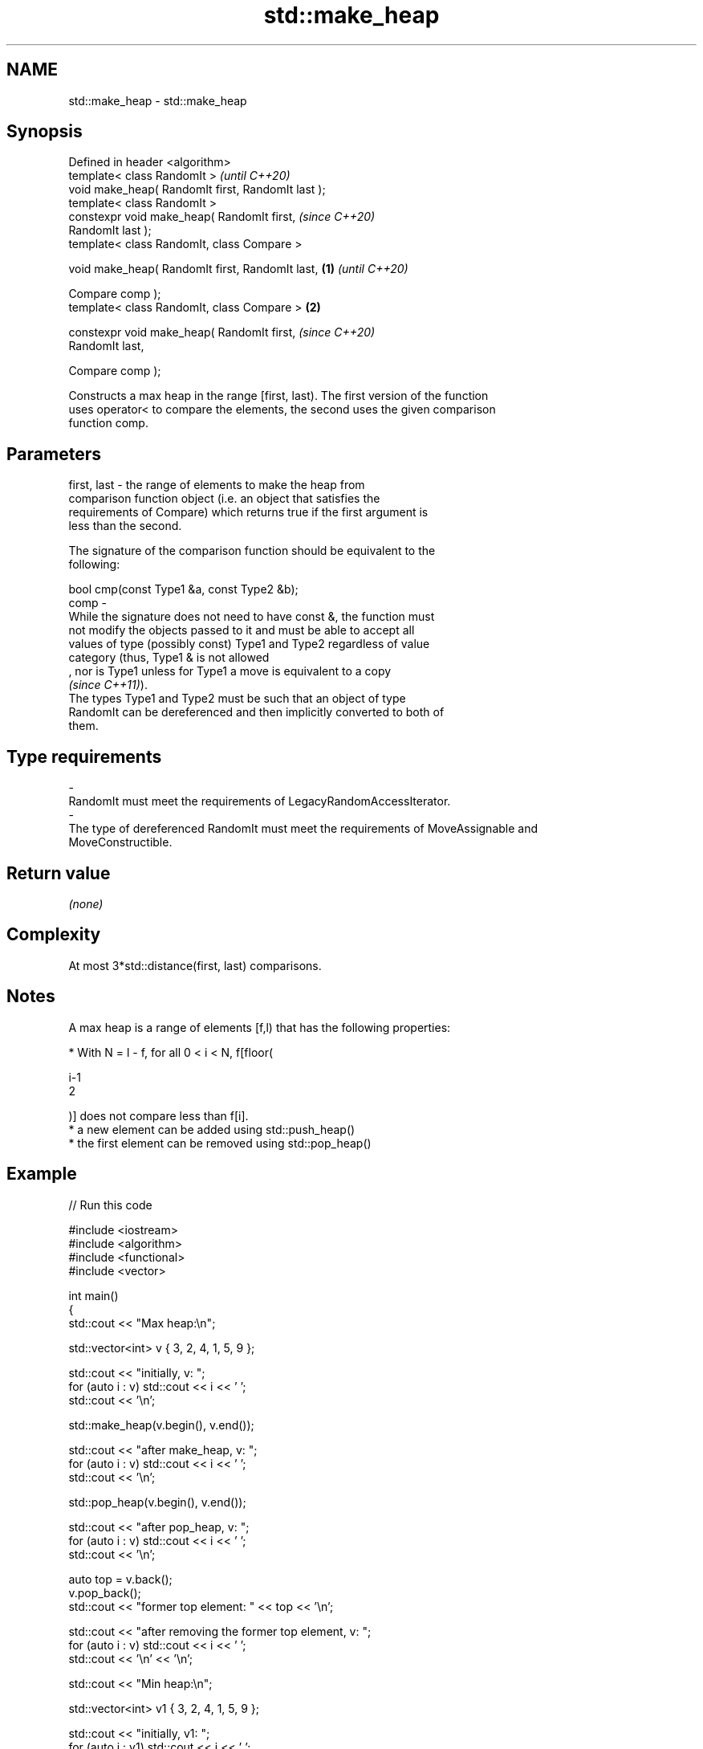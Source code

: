 .TH std::make_heap 3 "2021.11.17" "http://cppreference.com" "C++ Standard Libary"
.SH NAME
std::make_heap \- std::make_heap

.SH Synopsis
   Defined in header <algorithm>
   template< class RandomIt >                               \fI(until C++20)\fP
   void make_heap( RandomIt first, RandomIt last );
   template< class RandomIt >
   constexpr void make_heap( RandomIt first,                \fI(since C++20)\fP
   RandomIt last );
   template< class RandomIt, class Compare >

   void make_heap( RandomIt first, RandomIt last,   \fB(1)\fP                   \fI(until C++20)\fP

                   Compare comp );
   template< class RandomIt, class Compare >            \fB(2)\fP

   constexpr void make_heap( RandomIt first,                              \fI(since C++20)\fP
   RandomIt last,

                             Compare comp );

   Constructs a max heap in the range [first, last). The first version of the function
   uses operator< to compare the elements, the second uses the given comparison
   function comp.

.SH Parameters

   first, last -  the range of elements to make the heap from
                  comparison function object (i.e. an object that satisfies the
                  requirements of Compare) which returns true if the first argument is
                  less than the second.

                  The signature of the comparison function should be equivalent to the
                  following:

                   bool cmp(const Type1 &a, const Type2 &b);
   comp        -
                  While the signature does not need to have const &, the function must
                  not modify the objects passed to it and must be able to accept all
                  values of type (possibly const) Type1 and Type2 regardless of value
                  category (thus, Type1 & is not allowed
                  , nor is Type1 unless for Type1 a move is equivalent to a copy
                  \fI(since C++11)\fP).
                  The types Type1 and Type2 must be such that an object of type
                  RandomIt can be dereferenced and then implicitly converted to both of
                  them.
.SH Type requirements
   -
   RandomIt must meet the requirements of LegacyRandomAccessIterator.
   -
   The type of dereferenced RandomIt must meet the requirements of MoveAssignable and
   MoveConstructible.

.SH Return value

   \fI(none)\fP

.SH Complexity

   At most 3*std::distance(first, last) comparisons.

.SH Notes

   A max heap is a range of elements [f,l) that has the following properties:

     * With N = l - f, for all 0 < i < N, f[floor(

       i-1
       2

       )] does not compare less than f[i].
     * a new element can be added using std::push_heap()
     * the first element can be removed using std::pop_heap()

.SH Example


// Run this code

 #include <iostream>
 #include <algorithm>
 #include <functional>
 #include <vector>

 int main()
 {
     std::cout << "Max heap:\\n";

     std::vector<int> v { 3, 2, 4, 1, 5, 9 };

     std::cout << "initially, v: ";
     for (auto i : v) std::cout << i << ' ';
     std::cout << '\\n';

     std::make_heap(v.begin(), v.end());

     std::cout << "after make_heap, v: ";
     for (auto i : v) std::cout << i << ' ';
     std::cout << '\\n';

     std::pop_heap(v.begin(), v.end());

     std::cout << "after pop_heap, v: ";
     for (auto i : v) std::cout << i << ' ';
     std::cout << '\\n';

     auto top = v.back();
     v.pop_back();
     std::cout << "former top element: " << top << '\\n';

     std::cout << "after removing the former top element, v: ";
     for (auto i : v) std::cout << i << ' ';
     std::cout << '\\n' << '\\n';

     std::cout << "Min heap:\\n";

     std::vector<int> v1 { 3, 2, 4, 1, 5, 9 };

     std::cout << "initially, v1: ";
     for (auto i : v1) std::cout << i << ' ';
     std::cout << '\\n';

     std::make_heap(v1.begin(), v1.end(), std::greater<>{});

     std::cout << "after make_heap, v1: ";
     for (auto i : v1) std::cout << i << ' ';
     std::cout << '\\n';

     std::pop_heap(v1.begin(), v1.end(), std::greater<>{});

     std::cout << "after pop_heap, v1: ";
     for (auto i : v1) std::cout << i << ' ';
     std::cout << '\\n';

     auto top1 = v1.back();
     v1.pop_back();
     std::cout << "former top element: " << top1 << '\\n';

     std::cout << "after removing the former top element, v1: ";
     for (auto i : v1) std::cout << i << ' ';
     std::cout << '\\n';
 }

.SH Output:

 Max heap:
 initially, v: 3 2 4 1 5 9
 after make_heap, v: 9 5 4 1 2 3
 after pop_heap, v: 5 3 4 1 2 9
 former top element: 9
 after removing the former top element, v: 5 3 4 1 2

 Min heap:
 initially, v1: 3 2 4 1 5 9
 after make_heap, v1: 1 2 4 3 5 9
 after pop_heap, v1: 2 3 4 9 5 1
 former top element: 1
 after removing the former top element, v1: 2 3 4 9 5

.SH See also

   sort_heap      turns a max heap into a range of elements sorted in ascending order
                  \fI(function template)\fP
   priority_queue adapts a container to provide priority queue
                  \fI(class template)\fP
   greater        function object implementing x > y
                  \fI(class template)\fP
